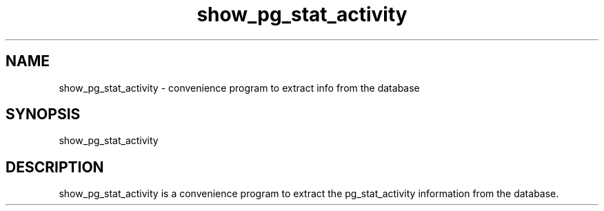 '\" Copyright (C) 2017 AT&T Intellectual Property. All rights reserved. 
'\"
'\" Licensed under the Apache License, Version 2.0 (the "License");
'\" you may not use this code except in compliance
'\" with the License. You may obtain a copy of the License
'\" at http://www.apache.org/licenses/LICENSE-2.0
'\" 
'\" Unless required by applicable law or agreed to in writing, software 
'\" distributed under the License is distributed on an "AS IS" BASIS, 
'\" WITHOUT WARRANTIES OR CONDITIONS OF ANY KIND, either express or 
'\" implied. See the License for the specific language governing 
'\" permissions and limitations under the License.
.TH show_pg_stat_activity 1PG {{DATE}} ONAP ONAP
.SH NAME
show_pg_stat_activity - convenience program to extract info from the database
.SH SYNOPSIS
show_pg_stat_activity
.SH DESCRIPTION
show_pg_stat_activity is a convenience program to extract the pg_stat_activity information from the database.
